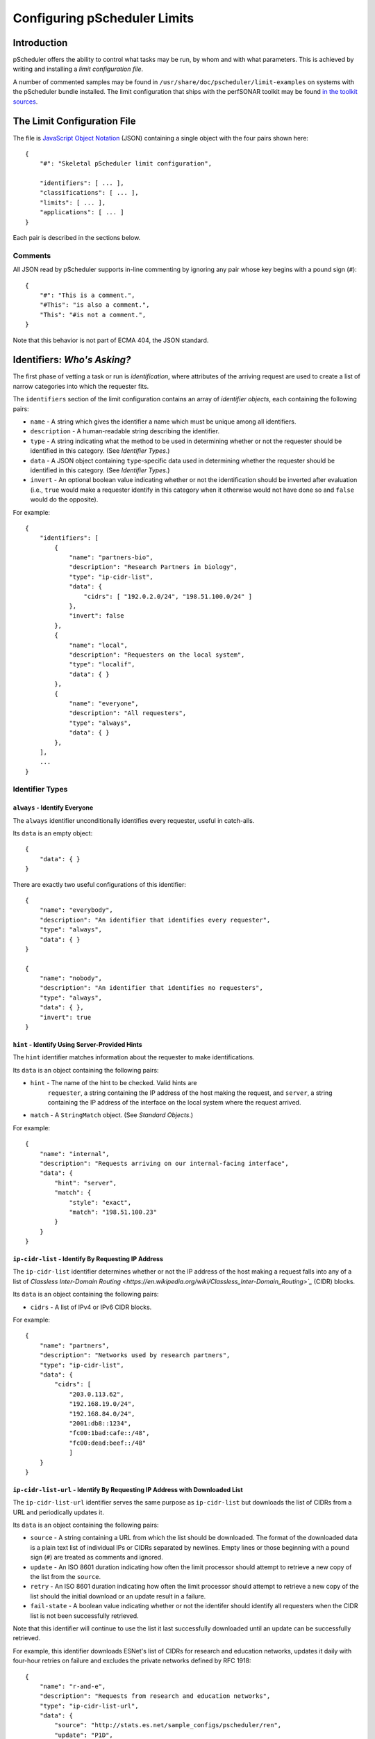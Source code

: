 =============================
Configuring pScheduler Limits
=============================

************
Introduction
************

pScheduler offers the ability to control what tasks may be run, by
whom and with what parameters.  This is achieved by writing and
installing a *limit configuration file*.


A number of commented samples may be found in
``/usr/share/doc/pscheduler/limit-examples`` on systems with the
pScheduler bundle installed.  The limit configuration that ships with
the perfSONAR toolkit may be found `in the toolkit sources
<https://github.com/perfsonar/toolkit/blob/master/etc/default_service_configs/pscheduler_limits.conf>`_.



****************************
The Limit Configuration File
****************************

The file is `JavaScript Object Notation <http://www.json.org>`_ (JSON)
containing a single object with the four pairs shown here::

    {
        "#": "Skeletal pScheduler limit configuration",

        "identifiers": [ ... ],
        "classifications": [ ... ],
        "limits": [ ... ],
        "applications": [ ... ]
    }

Each pair is described in the sections below.

--------
Comments
--------

All JSON read by pScheduler supports in-line commenting by ignoring
any pair whose key begins with a pound sign (``#``)::

    {
        "#": "This is a comment.",
        "#This": "is also a comment.",
        "This": "#is not a comment.",
    }

Note that this behavior is not part of ECMA 404, the JSON standard.


*****************************
Identifiers:  *Who's Asking?*
*****************************

The first phase of vetting a task or run is *identification*, where
attributes of the arriving request are used to create a list of narrow
categories into which the requester fits.

The ``identifiers`` section of the limit configuration contains an
array of *identifier objects*, each containing the following pairs:

- ``name`` - A string which gives the identifier a name which must be
  unique among all identifiers.
- ``description`` - A human-readable string describing the identifier.
- ``type`` - A string indicating what the method to be used in
  determining whether or not the requester should be identified in
  this category.  (See *Identifier Types*.)
- ``data`` - A JSON object containing ``type``-specific data used in
  determining whether the requester should be identified in this
  category.  (See *Identifier Types*.)
- ``invert`` - An optional boolean value indicating whether or not
  the identification should be inverted after evaluation (i.e.,
  ``true`` would make a requester identify in this category when it
  otherwise would not have done so and ``false`` would do the
  opposite).

For example::

    {
        "identifiers": [
            {
                "name": "partners-bio",
                "description": "Research Partners in biology",
                "type": "ip-cidr-list",
                "data": {
                    "cidrs": [ "192.0.2.0/24", "198.51.100.0/24" ]
                },
                "invert": false
            },
            {
                "name": "local",
                "description": "Requesters on the local system",
                "type": "localif",
                "data": { }
            },
            {
                "name": "everyone",
                "description": "All requesters",
                "type": "always",
                "data": { }
            },
        ],
        ...
    }


----------------
Identifier Types
----------------

^^^^^^^^^^^^^^^^^^^^^^^^^^^^^^
``always`` - Identify Everyone
^^^^^^^^^^^^^^^^^^^^^^^^^^^^^^

The ``always`` identifier unconditionally identifies every requester,
useful in catch-alls.

Its ``data`` is an empty object::

    {
        "data": { }
    }

There are exactly two useful configurations of this identifier::

        {   
            "name": "everybody",
            "description": "An identifier that identifies every requester",
            "type": "always",
            "data": { }
        }

        {   
            "name": "nobody",
            "description": "An identifier that identifies no requesters",
            "type": "always",
            "data": { },
            "invert": true
        }



^^^^^^^^^^^^^^^^^^^^^^^^^^^^^^^^^^^^^^^^^^^^^^^
``hint`` - Identify Using Server-Provided Hints
^^^^^^^^^^^^^^^^^^^^^^^^^^^^^^^^^^^^^^^^^^^^^^^

The ``hint`` identifier matches information about the requester to
make identifications.

Its ``data`` is an object containing the following pairs:

- ``hint`` - The name of the hint to be checked.  Valid hints are
    ``requester``, a string containing the IP address of the host
    making the request, and ``server``, a string containing the IP
    address of the interface on the local system where the request
    arrived.
- ``match`` - A ``StringMatch`` object.  (See *Standard Objects*.)

For example::

    {
        "name": "internal",
        "description": "Requests arriving on our internal-facing interface",
        "data": {
            "hint": "server",
            "match": {
                "style": "exact",
                "match": "198.51.100.23"
            }
        }
    }


^^^^^^^^^^^^^^^^^^^^^^^^^^^^^^^^^^^^^^^^^^^^^^^^^^^^
``ip-cidr-list`` - Identify By Requesting IP Address
^^^^^^^^^^^^^^^^^^^^^^^^^^^^^^^^^^^^^^^^^^^^^^^^^^^^

The ``ip-cidr-list`` identifier determines whether or not the IP
address of the host making a request falls into any of a list of
`Classless Inter-Domain Routing
<https://en.wikipedia.org/wiki/Classless_Inter-Domain_Routing>`_`
(CIDR) blocks.

Its ``data`` is an object containing the following pairs:

- ``cidrs`` - A list of IPv4 or IPv6 CIDR blocks.

For example::

    {
        "name": "partners",
        "description": "Networks used by research partners",
        "type": "ip-cidr-list",
        "data": {
            "cidrs": [
                "203.0.113.62",
                "192.168.19.0/24",
                "192.168.84.0/24",
                "2001:db8::1234",
                "fc00:1bad:cafe::/48",
                "fc00:dead:beef::/48"
                ]
        }
    }


^^^^^^^^^^^^^^^^^^^^^^^^^^^^^^^^^^^^^^^^^^^^^^^^^^^^^^^^^^^^^^^^^^^^^^^^^^^^^
``ip-cidr-list-url`` - Identify By Requesting IP Address with Downloaded List
^^^^^^^^^^^^^^^^^^^^^^^^^^^^^^^^^^^^^^^^^^^^^^^^^^^^^^^^^^^^^^^^^^^^^^^^^^^^^

The ``ip-cidr-list-url`` identifier serves the same purpose as
``ip-cidr-list`` but downloads the list of CIDRs from a URL and
periodically updates it.

Its ``data`` is an object containing the following pairs:

- ``source`` - A string containing a URL from which the list should
  be downloaded.  The format of the downloaded data is a plain text
  list of individual IPs or CIDRs separated by newlines.  Empty lines
  or those beginning with a pound sign (``#``) are treated as
  comments and ignored.
- ``update`` - An ISO 8601 duration indicating how often the limit
  processor should attempt to retrieve a new copy of the list from
  the ``source``.
- ``retry`` - An ISO 8601 duration indicating how often the limit
  processor should attempt to retrieve a new copy of the list should
  the initial download or an update result in a failure.
- ``fail-state`` - A boolean value indicating whether or not the
  identifer should identify all requesters when the CIDR list is not
  been successfully retrieved.

Note that this identifier will continue to use the list it last
successfully downloaded until an update can be successfully retrieved.

For example, this identifier downloads ESNet's list of CIDRs for
research and education networks, updates it daily with four-hour
retries on failure and excludes the private networks defined by RFC
1918::

    {
        "name": "r-and-e",
        "description": "Requests from research and education networks",
        "type": "ip-cidr-list-url",
        "data": {
            "source": "http://stats.es.net/sample_configs/pscheduler/ren",
            "update": "P1D",
            "retry": "PT4H",
            "exclude": [
                "10.0.0.0/8",
                "172.16.0.0/12",
                "192.168.0.0/16"
            ],
            "fail-state": false
        }
    }


^^^^^^^^^^^^^^^^^^^^^^^^^^^^^^^^^^^^^^^^^^^^^
``ip-cymru-bogon`` - Identify Bogon Addresses
^^^^^^^^^^^^^^^^^^^^^^^^^^^^^^^^^^^^^^^^^^^^^

The ``ip-cymru-bogon`` identifier determines whether or not the
requester's address is in Team Cymru's `Bogon Refernce List
<http://www.team-cymru.org/bogon-reference.html>`_.

Its ``data`` is an object containing the following pairs:

- ``exclude`` - A list of IP addresses and CIDR blocks that should
  not be treated as bogons even if they are on Team Cymru's list.
- ``timeout`` - An ISO 8601 duration indicating how long the
  identifier should try to get an answer before giving up.
- ``fail-result`` - A boolean value indicating whether or not the
  identifer should identify all requesters as bogons when a
  definitive answer cannot be found.


Note that this identifier uses the `Domain Name Service
<http://www.team-cymru.org/bogon-reference-dns.html>`_ to check
whether or not an address is in the list, and therefore its use
requires that the host be able to resolve hosts on the public
Internet.  This system works with caching DNS servers, so direct
access to the internet is not required.

For example, this identifier checks incoming request addresses,
excludes three of the RFC1918 blocks, gives up after one second and
does not identify the requester as a bogon if a definitive answer
cannot be found::

    {   
        "name": "bogons",
        "description": "Requests arriving from bogon/martian addresses",
        "type": "ip-cymru-bogon",
        "data": {
            "exclude": [
                "10.10.0.0/16",
                "192.168.86.0/24",
                "192.168.99.0/24"
            ],
            "timeout": "PT1S",
            "fail-result": false
        }
    }



^^^^^^^^^^^^^^^^^^^^^^^^^^^^^^^^^^^^^^^^^^^^^^^^^^^^^
``ip-reverse-dns`` - Identify Requesters By Host Name
^^^^^^^^^^^^^^^^^^^^^^^^^^^^^^^^^^^^^^^^^^^^^^^^^^^^^

The ``ip-reverse-dns`` identifier attempts to reverse-resolve the
requester's IP address to a fully-qualified domain name and matches
it against a pattern.


Its ``data`` is an object containing the following pairs:

- ``match`` - A ``StringMatch`` object.  (See *Standard Objects*.)
- ``timeout`` - An ISO 8601 duration indicating how long the
  identifier should try to get an answer before giving up.

As a security measure, the fully-qualified domain name found during
reverse resolution will be forward-resolved to an IP which must match
that of the requester.

For example, this identifier determines whether or not the incoming
requester's fully-qualified domain name falls within ``example.org``,
giving up after two seconds::

    {
        "name": "example-dot-org",
        "description": "Requests arriving from example.org IPs",
        "type": "ip-reverse-dns",
        "data": {
            "match": {
                "style": "regex",
                "match": "\\.example\\.org$"
            },
            "timeout": "PT2S"
        }
    }




^^^^^^^^^^^^^^^^^^^^^^^^^^^^^^^^^^^^^^^^^^^^^^^^^^^^^
``localif`` - Identify Requesters On Local Interfaces
^^^^^^^^^^^^^^^^^^^^^^^^^^^^^^^^^^^^^^^^^^^^^^^^^^^^^

The ``localif`` identifier determines whether or not the requester's
IP address is bound to an interface on the local system.


Its ``data`` is an empty object::

    {
        "data": { }
    }

For example::

    {
        "name": "local-requester",
        "description": "Requests arriving from local interfaces",
        "type": "localif",
        "data": { }
    }





************************************************
Classifiers:  *How Do We Group the Identifiers?*
************************************************

Once a list of identifiers is determined, the second phase is grouping
them into broader categories called *classifiers*.  Classifiers are
simple groups containing a list of one or more identifiers.

The ``classifiers`` section of the limit configuration contains an
array of *classifier objects*, each containing the following pairs:

- ``name`` - A string which gives the identifier a name which must be
  unique among all classifiers.  To avoid confusion, it is
  recommended, but not required, that classifier names and identifier
  names do not overlap.
- ``description`` - A human-readable string describing the classifier.
- ``identifiers`` - An array of strings indicating what identifiers
  should be part of the classifier.

For example::

    {
        ...
        "classifiers": [
            {
                "name": "friendlies",
                "description": "Requesters we like",
                "identifiers": [ "local", "partners", "r-and-e" ]
            },
            {
                "name": "hostiles",
                "description": "Requesters we don't want using the system",
                "identifiers": [ "bogons", "example-dot-org" ]
            },
            {
                "name": "neutrals",
                "description": "Requesters we neither like nor dislike",
                "identifiers": [ "everybody" ]
            },
        ...
    }


Note that the ``neutrals`` classification will include all requesters,
which makes it overlap with ``friendlies`` and ``hostiles``.  As will
be illustrated later, the narrower classifications can be used to
allow or deny tasks before the wider ones.



*************************************
Limits:  *What Are the Restrictions?*
*************************************

The third phase of vetting a task is determining whether or not its
parameters fall within acceptable values.  Each limit is evaluated and
either *passes* (i.e., the task parameters fell within the limit's
restrictions) or *fails* (i.e., it did not).

The ``limits`` section of the limit configuration is nearly identical
to the ``identifiers`` section and contains the following pairs:

- ``name`` - A string which gives the limit a name which must be
  unique among all limits.
- ``description`` - A human-readable string describing the limit.
- ``clone`` - A string naming another limit that should be used as a
  starting point for this one.
- ``type`` - If the limit was not cloned from another, a string
  indicating what the type of limit to be checked.  (See *Limit
  Parameter Types*.)
- ``data`` - A JSON object containing ``type``-specific data used in
  determining whether the task meets this limit.  (See *Limit
  Parameter Types*.)
- ``invert`` - An optional boolean value indicating whether or not
  the result should be inverted after evaluation (i.e., ``true``
  would pass a limit that would otherwise have failed and ``false``
  would do the opposite).

For example::

    {
        ...
        "limits": [
            {
                "name": "always",
                "description": "Always passes",
                "type": "pass-fail",
                "data": {
                    "pass": true
                }
            },
            {
                "name": "innocuous-tests",
                "description": "Tests that are harmless",
                "type": "test-type",
                "data": {
                    "types": [ "idle", "latency", "rtt", "trace" ]
                }
            },
            {
                "name": "throughput-default-template",
                "description": "Template for throughput defaults",
                "type": "test",
                "data": {
                    "test": "throughput",
                    "limit": {
                    "duration": {
                        "range": { "lower": "PT5S", "upper": "PT60S" }
                    }
                }
            },
            {
                "name": "throughput-default-udp",
                "description": "UDP throughput for all requesters",
                "clone": "throughput-default-template",
                "data": {
	            "limit": {
                        "bandwidth": {
                            "range": { "lower": "1", "upper": "800K" },
                        }
                        "udp": { "match": true }
                    }
                }
            },
            {
                "name": "throughput-default-tcp",
                "description": "TCP throughput for all requesters",
                "clone": "throughput-default-template",
                "data": {
	            "limit": {
                        "bandwidth": {
                            "range": { "lower": "1", "upper": "50M" },
                        }
                        "udp": { "match": false }
                    }
                }
            }
        ],
        ...
    }



-----------
Limit Types
-----------

^^^^^^^^^^^^^^^^^^^^^^^^^^^^^^^^^^^^^^^
``pass-fail`` - Explicitly Pass or Fail
^^^^^^^^^^^^^^^^^^^^^^^^^^^^^^^^^^^^^^^

The ``pass-fail`` limit will either pass or fail depending on a value
in its ``data``.

Its ``data`` is an object containing the following pair:

- ``pass`` - A boolean indicating whether or not the limit will pass
  or fail.


For example::

    {
        "name": "never",
        "description": "Fail to pass",
        "type": "pass-fail",
        "data": {
            "pass": false
        }
    }



^^^^^^^^^^^^^^^^^^^^^^^^^^^^^^^^^^^^^^^^^^^^^^^^^^^
``run-daterange`` - Check Run Times Against a Range
^^^^^^^^^^^^^^^^^^^^^^^^^^^^^^^^^^^^^^^^^^^^^^^^^^^

The ``run-daterange`` limit tests to see whether the time range for a
run falls within a specified range.

Its ``data`` is an object containing the following pairs:

- ``start`` - An ISO 8601 timestamp specifying the start of the range.
- ``end`` - An ISO 8601 timestamp specifying the end of the range.
- ``overlap`` - A boolean which, if ``true``, will let the limit pass
  if the run's time range overlaps the specified range but does not
  fall completely within it.

Note that this limits of this type are not evaluated and will be
considered to have passed when determining whether a task will be
allowed on the system.

For example::

    {
        "name": "summer-2017",
        "description": "The summer of 2017",
        "type": "run-daterange",
        "data": {
            "start": "2017-06-21T00:00:00",
            "end": "2017-09-22T23:59:59"
        }
    }


^^^^^^^^^^^^^^^^^^^^^^^^^^^^^^^^^^^^^^^^^^^^^^^^^^^
``run-schedule`` - Check Attributes of the Run Time
^^^^^^^^^^^^^^^^^^^^^^^^^^^^^^^^^^^^^^^^^^^^^^^^^^^

The ``run-daterange`` limit tests to see whether attributes the time
range for a run matches those specified.

Its ``data`` is an object containing the following pairs.  The format
of the pairs is described below.

- ``year`` - The years in which the run will happen.
- ``month`` - The months in which the run will happen, numbered from ``1`` to ``12``.
- ``day`` - The days of the month in which the run will happen, numbered from ``1`` to ``31``.
- ``weekday`` - The days of the week in which the run will happen,
  numbered from ``1`` (Monday) to ``7`` (Sunday) according to
  ISO 8601.
- ``hour`` - The hours in which the run will happen, numbered from ``0`` to ``23``
- ``minute`` - The minutes in which the run will happen, numbered from ``0`` to ``59``.
- ``minute`` - The seconds in which the run will happen, numbered from ``0`` to ``59``.

All pairs are optional.

Each pair consists of a key (e.g., ``month``) and an array of
individual numbers or ranges.  Each range is an object containing the
following pairs:

- ``lower`` - An integer specifying the lower end of the range.
- ``upper`` - An integer specifying the upper end of the range.

Note that this limits of this type are not evaluated and will be
considered to have passed when determining whether a task will be
allowed on the system.

For example::

    {
        "name": "not-in-maint-window",
        "description": "Outside weekly maintenance windows (Wed & Sun, 2 and 4-8 a.m.)",
        "type": "run-schedule",
        "data": {
            "weekday": [ 3, 7 ],
            "hour": [ 2, { "lower": 4, "upper": 7 } ],
            "overlap": true
            "invert": true
        }
    }



^^^^^^^^^^^^^^^^^^^^^^^^^^^^^^^^
``test`` - Check Test Parameters
^^^^^^^^^^^^^^^^^^^^^^^^^^^^^^^^

The ``test`` limit compares the parameters of a proposed test against
a template containing acceptable values.

Its ``data`` is an object containing the following pairs:

- ``test`` - A string specifying the test type.  Proposed tests not
  of this type will fail this limit.
- ``limit`` - A JSON object consisting of pairs for each test
  parameter.  The key used for each pair will match one of the test's
  parameters, which match the names of the command-line interface's
  long-form option switches.  (A list for a given test can be
  retrieved by running ``pscheduler task TEST-NAME --help``, where
  ``TEST-NAME`` is the name of the test.)  The value and the value is
  a limit of the appropriate type for that parameter.  See *Limit
  Types* for further details.

For example::

    {
        "name": "throughput-udp",
        "description": "Limits for UDP throughput tests",
        "type": "test",
        "data": {
        "test": "throughput",
        "limit": {
            "duration": { "range": { "lower": "PT5S", "upper": "PT60S" } },
            "bandwidth": { "range": { "lower": "1", "upper": "50M" } },
            "udp": { "match": true }
        }
    }




^^^^^^^^^^^^^^^^^^^^^^^^^^^^^^^
``test-type`` - Check Test Type
^^^^^^^^^^^^^^^^^^^^^^^^^^^^^^^

The ``test-type`` limit compares the type of the proposed test to a
list of test types.

Its ``data`` is an object containing the following pair:

- ``types`` - An array of strings to be compared in deciding whether
  or not the limit passes.

For example::

    {
        "name": "inoccuous-tests",
        "description": "Tests that are harmless",
        "type": "test-type",
        "data": {
            "types": [ "idle", "latency", "rtt", "trace" ]
        }
    }





***********************************************
Applications: *To Whom do We Apply the Limits?*
***********************************************

The final phase of vetting a task or run is determining whether or not
its parameters make it permissible.  This is accomplished by
evaluating a series of *limit applications*, each of which ties a
classifier to a series of conditions which must be met before approval
can happen.

Each limit application is a JSON object consisting of the following:

- ``description`` - A human-readable string describing what the application does.
- ``classifier`` - A string naming a classifier to which the
  application should be applied.
- ``apply`` - An array of *limit requirements* (described in detail
  in *Applying Limit Requirements*, below), all of which must be
  satisfied for the application to have passed.
- ``invert`` - A boolean indicating that the application's result
  should be inverted (i.e., an application that passes should be
  treated as if it failed and one that fails should be treated as if
  it passed).
- ``stop-on-failure`` - A boolean indicating that if an application
  does not pass, the task or run should be denied without evaluating
  any further applications in the list.  This us useful for
  short-circuiting the process of denying requests you do not wish to
  service.

The system will evaluate each application in sequence.  (This process
is described in detail in *Applying Limit Requirements*, below.)  If
an application *passes* (i.e., its conditions will allow the task or
run to happen), the task or run is permitted.  If it *fails* and
``stop-on-failure`` is ``true``, it is denied.  If if fails and
``stop-on-failure`` is ``false``, the next application in the list is
evaluated.  If the end of the list is reached with no application
having passed, the task or run is denied.

For example::

    {
        ...
        "applications": [
            {
                "description": "Allow users on the local system to do anything",
                "classifier": "local-requester",
                "apply": [
                    {
                        "require": "all",
                        "limits": [ "always" ]
                    }
                ]
            },
            {
                "description": "What we allow guests to do",
                "classifier": "guests",
                "apply": [
                    {
                        "require": "any",
                        "limits": [
                            "innocuous-tests",
                            "guest-throughput",
                            "guest-rtt"
                        ]
                    }
                ],
                "stop-on-failure": true
            }
        ]
    }

The first application allows any requester in the ``local-requester``
classification to run anything because it applies the ``always``
limit, which always passes.  The second application alows requesters
in the ``guests`` classifier be runing any of the harmless tests or a
throughput or round-trip time test that meets predefined limits for
guests.  Failing both of those will result in denial because the
policy is to deny unless explicitly allowed.


---------------------------
Applying Limit Requirements
---------------------------

Each limit requirement is a JSON object containing the following:

- ``limits`` - An array of strings naming one or more limits to be
  considered when deciding if this limit requirement passes.
- ``require`` - A string specifying how many of the requirement's
  limits must pass for the requirement to be considered met.  Valid
  values are:

 - ``none`` - Consider the requirement met if none of the limits
   passes.
 - ``one`` - Consider the requirement met if exactly one of the
   limits passes.
 - ``any`` - Consider the requirement met if at least one of the
   limits passes.
 - ``all`` - Consider the requirement met only if all of the limits
   pass.






***********************************************
Checking Limit Configuration Files for Validity
***********************************************

pScheduler includes a ``validate-limits`` command which can be used to
verify that a limit configuration is valid during development and
prior to installation on the system.

To validate limits in a file::

    % pscheduler validate-limits valid-limits.conf
    Limit configuration is valid.

    % pscheduler validate-limits invalid-limits.conf
    Invalid limit file: At /: Additional properties are not allowed (u'notvalid' were unexpected)

To validate the installed configuration, become ``root`` and execute::

    # pscheduler validate-limits
    Limit configuration is valid.

The command will exit with a status of ``0`` if the limit file was
valid or nonzero if it was not.  Errors will be sent to the standard
error and a message indicating that the configuration is valid will be
sent to the standard output if it is a TTY or the ``--quiet`` switch
is not in effect.

Details on command-line switches and sample invocations can be
obtained by running the command ``pscheduler validate-limits --help``.




********************************
Installing a Limit Configuration
********************************

The limit configuration is installed in ``/etc/pscheduler/limits.conf``
and must be readable by the ``pscheduler`` user.  The recommended file
attributes are owner ``root``, group ``pscheduler`` and permissions
`0644`.

pScheduler server automatically detect changes to the limit
configuration and put them into effect upon the arrival of the first
request that requires checking limits or 15 seconds, whichever is
longer.  Changes to the limit file are noted in the pScheduler log
(usually ``/var/log/pscheduler/pscheduler.log``), as are notifications
of problems.

If the configuration file does not exist, is removed or fails to load,
pScheduler will enforce no limits and grant every task request it
receives.  **For this reason, it is strongly recommended that
configurations be verified as described above before they are
installed.**


****************
Standard Objects
****************

This section describes standard JSON objects used in the limit configuration.

Content in this section is forthcoming.

-----------------------------------------------
``StringMatch`` - String Matching Specification
-----------------------------------------------

``StringMatch`` is a JSON object containing the following pairs:


- ``style`` - A string specifying what type of matching should be
  done with the ``match`` string (see below).  Valid values are:

 - ``exact`` - The compared string must be exactly equal to ``match``.
 - ``contains`` - The ``match`` string must be contained somewhere
   within the compared string.
 - ``regex`` - The compared string must match the `Python 2 regular
   expression
   <https://docs.python.org/2/library/re.html#regular-expression-syntax>`_
   specified in ``match``.

- ``match`` - The string to be matched, subject to the specified ``style``.

For example, this ``StringMatch`` looks for an empty string or one
containing a vowel::

    {
        "style": "regex",
        "match": "(^$|[aeiou])"
    }





*********************
Limit Parameter Types
*********************

This section describes standard types of objects used by the ``test``
limit.

.. TODO: These need to be alphabetized.


-------------------------------------
``Boolean`` - Compares Boolean Values
-------------------------------------

- ``description`` - An optional human-readable description.
- ``match`` - A boolean value (``true`` or ``false``) to be matched

For example::

    {
        "match": false
    }


------------------------------------------
``Cardinal`` - Compares One-Based Integers
------------------------------------------

- ``description`` - An optional human-readable description.
- ``range`` - A range of ``Cardinal`` values to be matched.
- ``invert`` - An optional Boolean indicating that the result should
  be negated.

For example::

    {
        "range": { "lower": 5, "upper": 8 }
    }

--------------------------------------------------------
``CardinalList`` - Compares a List of One-Based Integers
--------------------------------------------------------

- ``description`` - An optional human-readable description.
- ``match`` - A list of ``Cardinal`` values to be matched.
- ``invert`` - An optional Boolean indicating that the result should
  be negated.

For example::

    {
        "match": [ 2, 4, 6, 8 ]
    }


-----------------------------------------------
``CardinalZero`` - Compares Zero-Based Integers
-----------------------------------------------

- ``description`` - An optional human-readable description.
- ``range`` - A range of ``CardinalZero`` values to be matched.
- ``invert`` - An optional Boolean indicating that the result should
  be negated.

For example::

    {
        "range": { "lower": 0, "upper": 19 }
    }

-------------------------------------------------------------
``CardinalZeroList`` - Compares a List of Zero-Based Integers
-------------------------------------------------------------

- ``description`` - An optional human-readable description.
- ``match`` - A list of ``CardinalZero`` values to be matched.
- ``invert`` - An optional Boolean indicating that the result should
  be negated.

For example::

    {
        "match": [ 0, 2, 4, 6, 8 ]
    }


------------------------------------------
``Duration`` - Compares ISO 8601 Durations
------------------------------------------

- ``description`` - An optional human-readable description.
- ``range`` - A range of ``Duration`` values to be matched.
- ``invert`` - An optional Boolean indicating that the result should
  be negated.

For example::

    {
        "range": { "lower": "PT15S", "upper": "PT1M" }
    }


--------------------------------------------------------
``SINumber`` - Compares Ranges of Integers with SI Units
--------------------------------------------------------

- ``description`` - An optional human-readable description.
- ``range`` - A range of ``SINumber`` values to be matched.
- ``invert`` - An optional Boolean indicating that the result should
  be negated.

For example::

    {
        "range": { "lower": "600K", "upper": "5G" }
    }


---------------------------------------------------
``IPVersion`` - Compares Internet Protocol Versions
---------------------------------------------------

- ``description`` - An optional human-readable description.
- ``match`` - An IP version to be matched
- ``invert`` - An optional Boolean indicating that the result should
  be negated.

For example::

    {
        "match": 6
    }


-----------------------------------------------------------
``IPVersionList`` - Compares a List of IP Protocol Versions
-----------------------------------------------------------

- ``description`` - An optional human-readable description.
- ``enumeration`` - A list of ``IPVersion`` values to be matched.
- ``invert`` - An optional Boolean indicating that the result should
  be negated.

For example::

    {
        "enumeration": [ 4, 6 ]
    }


----------------------------------------------------------
``Probability`` - Compares Ranges of Decimal Probabilities
----------------------------------------------------------

- ``description`` - An optional human-readable description.
- ``range`` - A range of ``Probability`` values to be matched.
- ``invert`` - An optional Boolean indicating that the result should
  be negated.

For example::

    {
        "range": { "lower": 0.25, "upper": 1.0 }
    }


-----------------------------
``String`` - Compares Strings
-----------------------------

- ``description`` - An optional human-readable description.
- ``match`` - A ``StringMatch`` object.  (See *Standard Objects*, above.)
- ``invert`` - An optional Boolean indicating that the result should
  be negated.

For example::

    {
        "match": {
            style": "regex",
            "match": "platypus",
            "invert": true
        }
    }

Note that it is possible to have ``invert`` in both the limit and the
``match`` ``StringMatch`` object.
